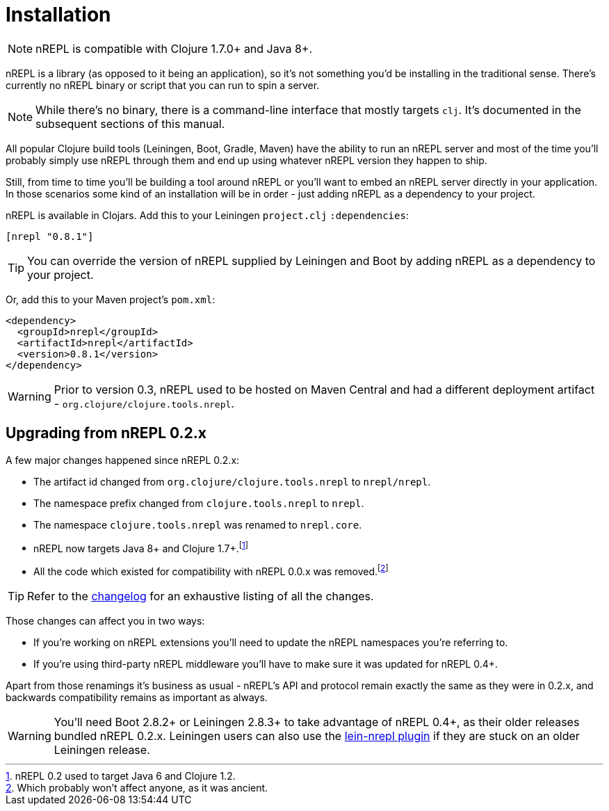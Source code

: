 = Installation

[NOTE]
====
nREPL is compatible with Clojure 1.7.0+ and Java 8+.
====

nREPL is a library (as opposed to it being an application), so it's
not something you'd be installing in the traditional sense. There's
currently no nREPL binary or script that you can run to spin a server.

[NOTE]
====
While there's no binary, there is a command-line interface that
mostly targets `clj`. It's documented in the subsequent sections of this
manual.
====

All popular Clojure build tools (Leiningen, Boot, Gradle, Maven) have
the ability to run an nREPL server and most of the time you'll probably
simply use nREPL through them and end up using whatever nREPL version
they happen to ship.

Still, from time to time you'll be building a tool around nREPL or you'll
want to embed an nREPL server directly in your application. In those
scenarios some kind of an installation will be in order - just adding
nREPL as a dependency to your project.

nREPL is available in Clojars. Add this to your Leiningen
`project.clj` `:dependencies`:

[source,clojure]
----
[nrepl "0.8.1"]
----

[TIP]
====
You can override the version of nREPL supplied by Leiningen and Boot by
adding nREPL as a dependency to your project.
====
Or, add this to your Maven project's `pom.xml`:

[source,xml]
----
<dependency>
  <groupId>nrepl</groupId>
  <artifactId>nrepl</artifactId>
  <version>0.8.1</version>
</dependency>
----

[WARNING]
====
Prior to version 0.3, nREPL used to be hosted on Maven Central and had
a different deployment artifact - `org.clojure/clojure.tools.nrepl`.
====

[[upgrading]]
== Upgrading from nREPL 0.2.x

A few major changes happened since nREPL 0.2.x:

* The artifact id changed from `org.clojure/clojure.tools.nrepl` to `nrepl/nrepl`.
* The namespace prefix changed from `clojure.tools.nrepl` to `nrepl`.
* The namespace `clojure.tools.nrepl` was renamed to `nrepl.core`.
* nREPL now targets Java 8+ and Clojure 1.7+.footnote:[nREPL 0.2 used to target Java 6 and Clojure 1.2.]
* All the code which existed for compatibility with nREPL 0.0.x was removed.footnote:[Which probably won't affect anyone, as it was ancient.]

[TIP]
====
Refer to the https://github.com/nrepl/nrepl/blob/master/CHANGELOG.md[changelog]
for an exhaustive listing of all the changes.
====

Those changes can affect you in two ways:

* If you're working on nREPL extensions you'll need to update the nREPL namespaces you're referring to.
* If you're using third-party nREPL middleware you'll have to make sure it was updated for nREPL 0.4+.

Apart from those renamings it's business as usual - nREPL's API and
protocol remain exactly the same as they were in 0.2.x, and backwards
compatibility remains as important as always.

[WARNING]
====
You'll need Boot 2.8.2+ or Leiningen 2.8.3+ to take advantage of nREPL
0.4+, as their older releases bundled nREPL 0.2.x. Leiningen users can also use the
https://github.com/nrepl/lein-nrepl/pulls[lein-nrepl plugin] if they are stuck on
an older Leiningen release.
====

